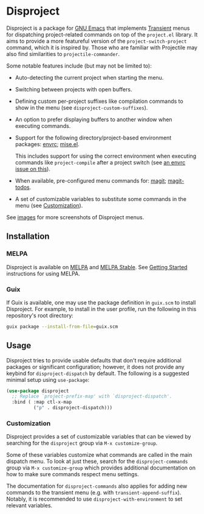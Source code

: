 
* Disproject

Disproject is a package for [[https://www.gnu.org/software/emacs/][GNU Emacs]] that implements [[https://github.com/magit/transient][Transient]] menus for
dispatching project-related commands on top of the =project.el= library.  It
aims to provide a more featureful version of the ~project-switch-project~
command, which it is inspired by.  Those who are familiar with Projectile may
also find similarities to ~projectile-commander~.

Some notable features include (but may not be limited to):
- Auto-detecting the current project when starting the menu.
- Switching between projects with open buffers.
- Defining custom per-project suffixes like compilation commands to show in the
  menu (see ~disproject-custom-suffixes~).
- An option to prefer displaying buffers to another window when executing
  commands.
- Support for the following directory/project-based environment packages: [[https://github.com/purcell/envrc][envrc]];
  [[https://github.com/liuyinz/mise.el][mise.el]].

  This includes support for using the correct environment when executing
  commands like ~project-compile~ after a project switch
  (see [[https://github.com/purcell/envrc/issues/59][an envrc issue on this]]).
- When available, pre-configured menu commands for: [[https://magit.vc/][magit]]; [[https://github.com/alphapapa/magit-todos][magit-todos]].
- A set of customizable variables to substitute some commands in the menu (see
  [[#Customization][Customization]]).


[[file:images/disproject-dispatch.png]]

See [[file:images/][images]] for more screenshots of Disproject menus.

** Installation

*** MELPA

[[https://melpa.org/#/disproject][file:https://melpa.org/packages/disproject-badge.svg]] [[https://stable.melpa.org/#/disproject][file:https://stable.melpa.org/packages/disproject-badge.svg]]

Disproject is available on [[https://melpa.org/#/disproject][MELPA]] and [[https://stable.melpa.org/#/disproject][MELPA Stable]].  See [[https://melpa.org/#/getting-started][Getting Started]]
instructions for using MELPA.

*** Guix

If Guix is available, one may use the package definition in =guix.scm= to
install Disproject.  For example, to install in the user profile, run the
following in this repository's root directory:

#+begin_src sh
  guix package --install-from-file=guix.scm
#+end_src

** Usage

Disproject tries to provide usable defaults that don't require additional
packages or significant configuration; however, it does not provide any keybind
for ~disproject-dispatch~ by default.  The following is a suggested minimal
setup using ~use-package~:

#+begin_src emacs-lisp
  (use-package disproject
    ;; Replace `project-prefix-map' with `disproject-dispatch'.
    :bind ( :map ctl-x-map
            ("p" . disproject-dispatch)))
#+end_src

*** Customization
:PROPERTIES:
:CUSTOM_ID: customization
:END:

Disproject provides a set of customizable variables that can be viewed by
searching for the =disproject= group via =M-x customize-group=.

Some of these variables customize what commands are called in the main dispatch
menu.  To look at just these, search for the =disproject-commands= group via
=M-x customize-group= which provides additional documentation on how to make
sure commands respect menu settings.

The documentation for =disproject-commands= also applies for adding new commands
to the transient menu (e.g. with ~transient-append-suffix~).  Notably, it is
recommended to use ~disproject-with-environment~ to set relevant variables.
